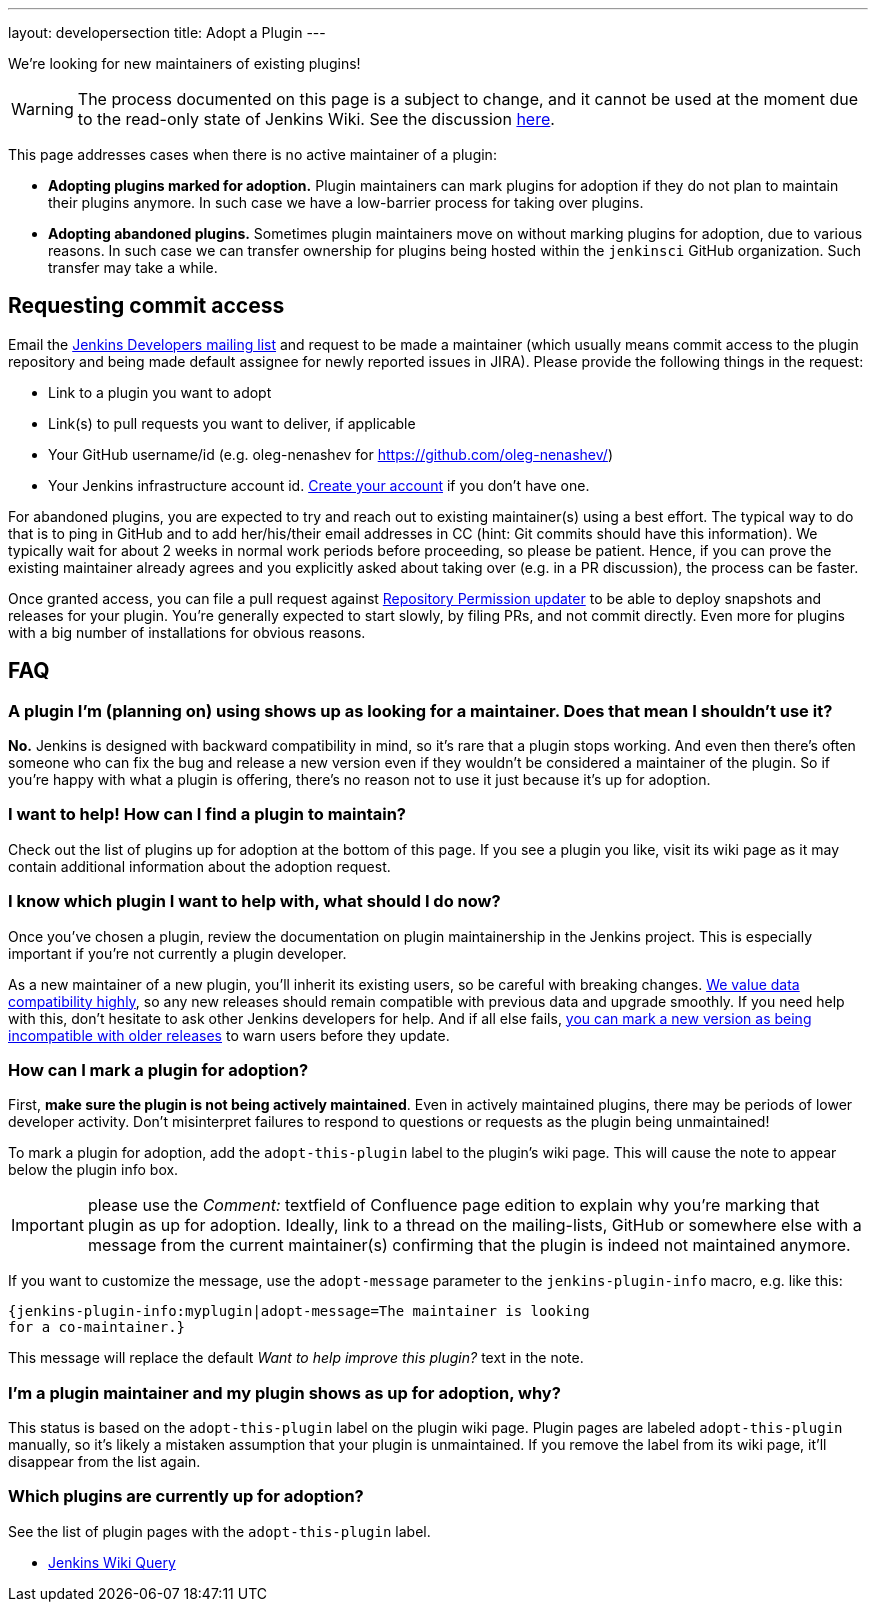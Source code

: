 ---
layout: developersection
title: Adopt a Plugin
---

We're looking for new maintainers of existing plugins!

WARNING: The process documented on this page is a subject to change, and it cannot be used at the moment due to the read-only state of Jenkins Wiki.
See the discussion link:https://groups.google.com/forum/#!topic/jenkinsci-dev/UoEqG5AaWJU[here].

This page addresses cases when there is no active maintainer of a plugin:

* **Adopting plugins marked for adoption.**
  Plugin maintainers can mark plugins for adoption if they do not plan to maintain their plugins anymore.
  In such case we have a low-barrier process for taking over plugins.
* **Adopting abandoned plugins.** 
  Sometimes plugin maintainers move on without marking plugins for adoption, due to various reasons.
  In such case we can transfer ownership for plugins being hosted within the `jenkinsci` GitHub organization.
  Such transfer may take a while.

== Requesting commit access

Email the http://jenkins-ci.org/content/mailing-lists[Jenkins Developers mailing list] and request to be made a maintainer 
(which usually means commit access to the plugin repository and being made default assignee for newly reported issues in JIRA).
Please provide the following things in the request:

* Link to a plugin you want to adopt
* Link(s) to pull requests you want to deliver, if applicable
* Your GitHub username/id (e.g. oleg-nenashev for https://github.com/oleg-nenashev/)
* Your Jenkins infrastructure account id. link:https://accounts.jenkins.io/[Create your account] if you don't have one.

For abandoned plugins, you are expected to try and reach out to existing maintainer(s) using a best effort.
The typical way to do that is to ping in GitHub and to add her/his/their email addresses in CC (hint: Git commits should have this information).
We typically wait for about 2 weeks in normal work periods before proceeding, so please be patient.
Hence, if you can prove the existing maintainer already agrees and you explicitly asked about taking over (e.g. in a PR discussion), the process can be faster.

Once granted access, you can file a pull request against link:https://github.com/jenkins-infra/repository-permissions-updater[Repository Permission updater] to be able to deploy snapshots and releases for your plugin.
You're generally expected to start slowly, by filing PRs, and not commit directly.
Even more for plugins with a big number of installations for obvious reasons.

== FAQ

=== A plugin I'm (planning on) using shows up as looking for a maintainer. Does that mean I shouldn't use it?

*No.* Jenkins is designed with backward compatibility in mind, so it's rare that a plugin stops working.
And even then there's often someone who can fix the bug and release a new version even if they wouldn't be considered a maintainer of the plugin.
So if you're happy with what a plugin is offering, there's no reason not to use it just because it's up for adoption.

=== I want to help! How can I find a plugin to maintain?

Check out the list of plugins up for adoption at the bottom of this page.
If you see a plugin you like, visit its wiki page as it may contain additional information about the adoption request.

=== I know which plugin I want to help with, what should I do now?

Once you've chosen a plugin, review the documentation on plugin maintainership in the Jenkins project. 
This is especially important if you're not currently a plugin developer.

As a new maintainer of a new plugin, you'll inherit its existing users, so be careful with breaking changes.
https://wiki.jenkins-ci.org/display/JENKINS/Governance+Document#GovernanceDocument-Compatibilitymatters[We
value data compatibility highly], so any new releases should remain compatible with previous data and upgrade smoothly. 
If you need help with this, don't hesitate to ask other Jenkins developers for help.
And if all else fails,
https://wiki.jenkins-ci.org/display/JENKINS/Marking+a+new+plugin+version+as+incompatible+with+older+versions[you can mark a new version as being incompatible with older releases] to warn users before they update.

=== How can I mark a plugin for adoption?

First, *make sure the plugin is not being actively maintained*.
Even in actively maintained plugins, there may be periods of lower developer activity.
Don't misinterpret failures to respond to questions or requests as the plugin being unmaintained!

To mark a plugin for adoption, add the `+adopt-this-plugin+` label to the plugin's wiki page.
This will cause the note to appear below the plugin info box.

IMPORTANT: please use the _Comment:_ textfield of Confluence page edition to explain why you're marking that plugin as up for adoption.
Ideally, link to a thread on the mailing-lists, GitHub or somewhere else with a message from the current maintainer(s) confirming that the plugin is indeed not maintained anymore.

If you want to customize the message, use the `+adopt-message+` parameter to the `+jenkins-plugin-info+` macro, e.g. like this:

```
{jenkins-plugin-info:myplugin|adopt-message=The maintainer is looking
for a co-maintainer.}
```

This message will replace the default _Want to help improve this plugin?_ text in the note.

=== I'm a plugin maintainer and my plugin shows as up for adoption, why?

This status is based on the `+adopt-this-plugin+` label on the plugin wiki page.
Plugin pages are labeled `+adopt-this-plugin+` manually, so it's likely a mistaken assumption that your plugin is unmaintained.
If you remove the label from its wiki page, it'll disappear from the list again.

=== Which plugins are currently up for adoption?

See the list of plugin pages with the `+adopt-this-plugin+` label.

* link:https://wiki.jenkins.io/dosearchsite.action?cql=type%20in%20(%22page%22)%20AND%20label%20in%20(%22adopt-this-plugin%22)&includeArchivedSpaces=false[Jenkins Wiki Query]

